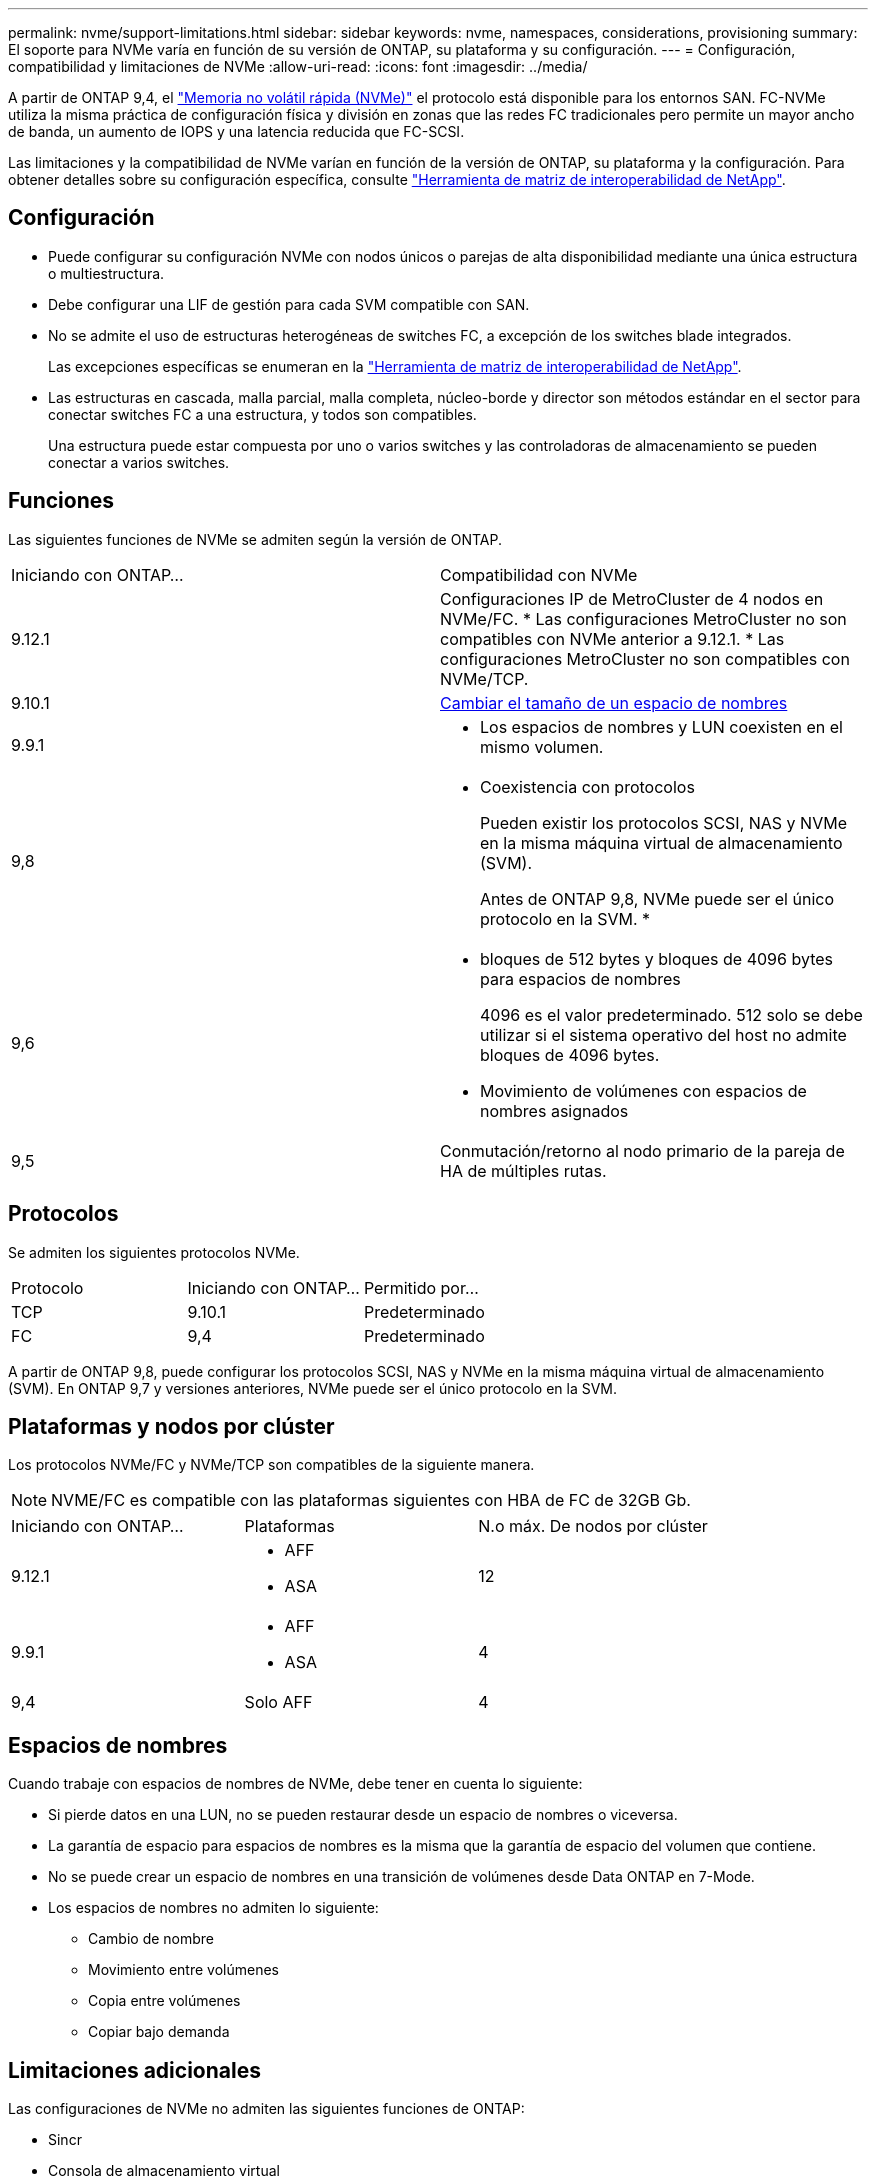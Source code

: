 ---
permalink: nvme/support-limitations.html 
sidebar: sidebar 
keywords: nvme, namespaces, considerations, provisioning 
summary: El soporte para NVMe varía en función de su versión de ONTAP, su plataforma y su configuración. 
---
= Configuración, compatibilidad y limitaciones de NVMe
:allow-uri-read: 
:icons: font
:imagesdir: ../media/


[role="lead"]
A partir de ONTAP 9,4, el link:https://docs.netapp.com/us-en/ontap/san-admin/manage-nvme-concept.html["Memoria no volátil rápida (NVMe)"] el protocolo está disponible para los entornos SAN. FC-NVMe utiliza la misma práctica de configuración física y división en zonas que las redes FC tradicionales pero permite un mayor ancho de banda, un aumento de IOPS y una latencia reducida que FC-SCSI.

Las limitaciones y la compatibilidad de NVMe varían en función de la versión de ONTAP, su plataforma y la configuración. Para obtener detalles sobre su configuración específica, consulte link:https://imt.netapp.com/matrix/["Herramienta de matriz de interoperabilidad de NetApp"].



== Configuración

* Puede configurar su configuración NVMe con nodos únicos o parejas de alta disponibilidad mediante una única estructura o multiestructura.
* Debe configurar una LIF de gestión para cada SVM compatible con SAN.
* No se admite el uso de estructuras heterogéneas de switches FC, a excepción de los switches blade integrados.
+
Las excepciones específicas se enumeran en la link:https://mysupport.netapp.com/matrix["Herramienta de matriz de interoperabilidad de NetApp"^].

* Las estructuras en cascada, malla parcial, malla completa, núcleo-borde y director son métodos estándar en el sector para conectar switches FC a una estructura, y todos son compatibles.
+
Una estructura puede estar compuesta por uno o varios switches y las controladoras de almacenamiento se pueden conectar a varios switches.





== Funciones

Las siguientes funciones de NVMe se admiten según la versión de ONTAP.

[cols="2*"]
|===


| Iniciando con ONTAP... | Compatibilidad con NVMe 


| 9.12.1  a| 
Configuraciones IP de MetroCluster de 4 nodos en NVMe/FC.
* Las configuraciones MetroCluster no son compatibles con NVMe anterior a 9.12.1.
* Las configuraciones MetroCluster no son compatibles con NVMe/TCP.



| 9.10.1 | xref:../nvme/resize-namespace-task.html[Cambiar el tamaño de un espacio de nombres] 


| 9.9.1  a| 
* Los espacios de nombres y LUN coexisten en el mismo volumen.




| 9,8  a| 
* Coexistencia con protocolos
+
Pueden existir los protocolos SCSI, NAS y NVMe en la misma máquina virtual de almacenamiento (SVM).

+
Antes de ONTAP 9,8, NVMe puede ser el único protocolo en la SVM.
*





| 9,6  a| 
* bloques de 512 bytes y bloques de 4096 bytes para espacios de nombres
+
4096 es el valor predeterminado. 512 solo se debe utilizar si el sistema operativo del host no admite bloques de 4096 bytes.

* Movimiento de volúmenes con espacios de nombres asignados




| 9,5 | Conmutación/retorno al nodo primario de la pareja de HA de múltiples rutas. 
|===


== Protocolos

Se admiten los siguientes protocolos NVMe.

[cols="3*"]
|===


| Protocolo | Iniciando con ONTAP... | Permitido por... 


| TCP | 9.10.1 | Predeterminado 


| FC | 9,4 | Predeterminado 
|===
A partir de ONTAP 9,8, puede configurar los protocolos SCSI, NAS y NVMe en la misma máquina virtual de almacenamiento (SVM).
En ONTAP 9,7 y versiones anteriores, NVMe puede ser el único protocolo en la SVM.



== Plataformas y nodos por clúster

Los protocolos NVMe/FC y NVMe/TCP son compatibles de la siguiente manera.


NOTE: NVME/FC es compatible con las plataformas siguientes con HBA de FC de 32GB Gb.

[cols="3*"]
|===


| Iniciando con ONTAP... | Plataformas | N.o máx. De nodos por clúster 


| 9.12.1  a| 
* AFF
* ASA

| 12 


| 9.9.1  a| 
* AFF
* ASA

| 4 


| 9,4 | Solo AFF | 4 
|===


== Espacios de nombres

Cuando trabaje con espacios de nombres de NVMe, debe tener en cuenta lo siguiente:

* Si pierde datos en una LUN, no se pueden restaurar desde un espacio de nombres o viceversa.
* La garantía de espacio para espacios de nombres es la misma que la garantía de espacio del volumen que contiene.
* No se puede crear un espacio de nombres en una transición de volúmenes desde Data ONTAP en 7-Mode.
* Los espacios de nombres no admiten lo siguiente:
+
** Cambio de nombre
** Movimiento entre volúmenes
** Copia entre volúmenes
** Copiar bajo demanda






== Limitaciones adicionales

.Las configuraciones de NVMe no admiten las siguientes funciones de ONTAP:
* Sincr
* Consola de almacenamiento virtual
+
.. Lo siguiente solo se aplica a nodos que ejecutan ONTAP 9.4:


* Las LIF y los espacios de nombres de NVMe deben alojarse en el mismo nodo.
* Debe crearse el servicio NVMe antes de crear la LIF NVMe.


Consulte https://hwu.netapp.com["Hardware Universe de NetApp"^] Para ver una lista completa de límites de NVMe.

.Información relacionada
link:https://www.netapp.com/pdf.html?item=/media/10680-tr4080.pdf["Prácticas recomendadas para SAN modernas"]
